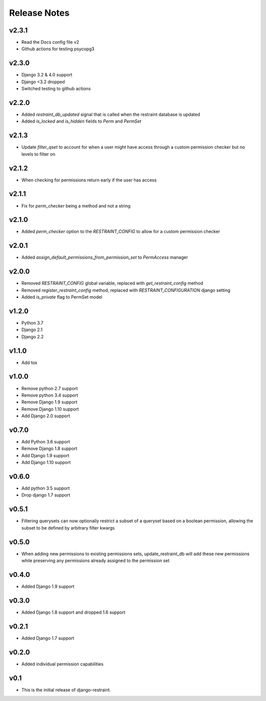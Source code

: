 Release Notes
=============

v2.3.1
------
* Read the Docs config file v2
* Github actions for testing psycopg3

v2.3.0
-------
* Django 3.2 & 4.0 support
* Django <3.2 dropped
* Switched testing to github actions

v2.2.0
------
* Added `restraint_db_updated` signal that is called when the restraint database is updated
* Added `is_locked` and `is_hidden` fields to `Perm` and `PermSet`

v2.1.3
------
* Update `filter_qset` to account for when a user might have access through a custom permission checker but no levels to filter on

v2.1.2
------
* When checking for permissions return early if the user has access

v2.1.1
------
* Fix for `perm_checker` being a method and not a string

v2.1.0
------
* Added `perm_checker` option to the `RESTRAINT_CONFIG` to allow for a custom permission checker

v2.0.1
------
* Added `assign_default_permissions_from_permission_set` to `PermAccess` manager

v2.0.0
------
* Removed `RESTRAINT_CONFIG` global variable, replaced with `get_restraint_config` method
* Removed `register_restraint_config` method, replaced with `RESTRAINT_CONFIGURATION` django setting
* Added `is_private` flag to PermSet model

v1.2.0
------
* Python 3.7
* Django 2.1
* Django 2.2

v1.1.0
------
* Add tox

v1.0.0
------
* Remove python 2.7 support
* Remove python 3.4 support
* Remove Django 1.9 support
* Remove Django 1.10 support
* Add Django 2.0 support

v0.7.0
------
* Add Python 3.6 support
* Remove Django 1.8 support
* Add Django 1.9 support
* Add Django 1.10 support

v0.6.0
------
* Add python 3.5 support
* Drop django 1.7 support

v0.5.1
------
* Filtering querysets can now optionally restrict a subset of a queryset based on a boolean permission, allowing the subset to be defined by arbitrary filter kwargs

v0.5.0
------
* When adding new permissions to existing permissions sets, update_restraint_db will add these new permissions while preserving any permissions already assigned to the permission set

v0.4.0
------
* Added Django 1.9 support

v0.3.0
------
* Added Django 1.8 support and dropped 1.6 support

v0.2.1
------
* Added Django 1.7 support

v0.2.0
------
* Added individual permission capabilities

v0.1
----
* This is the initial release of django-restraint.
